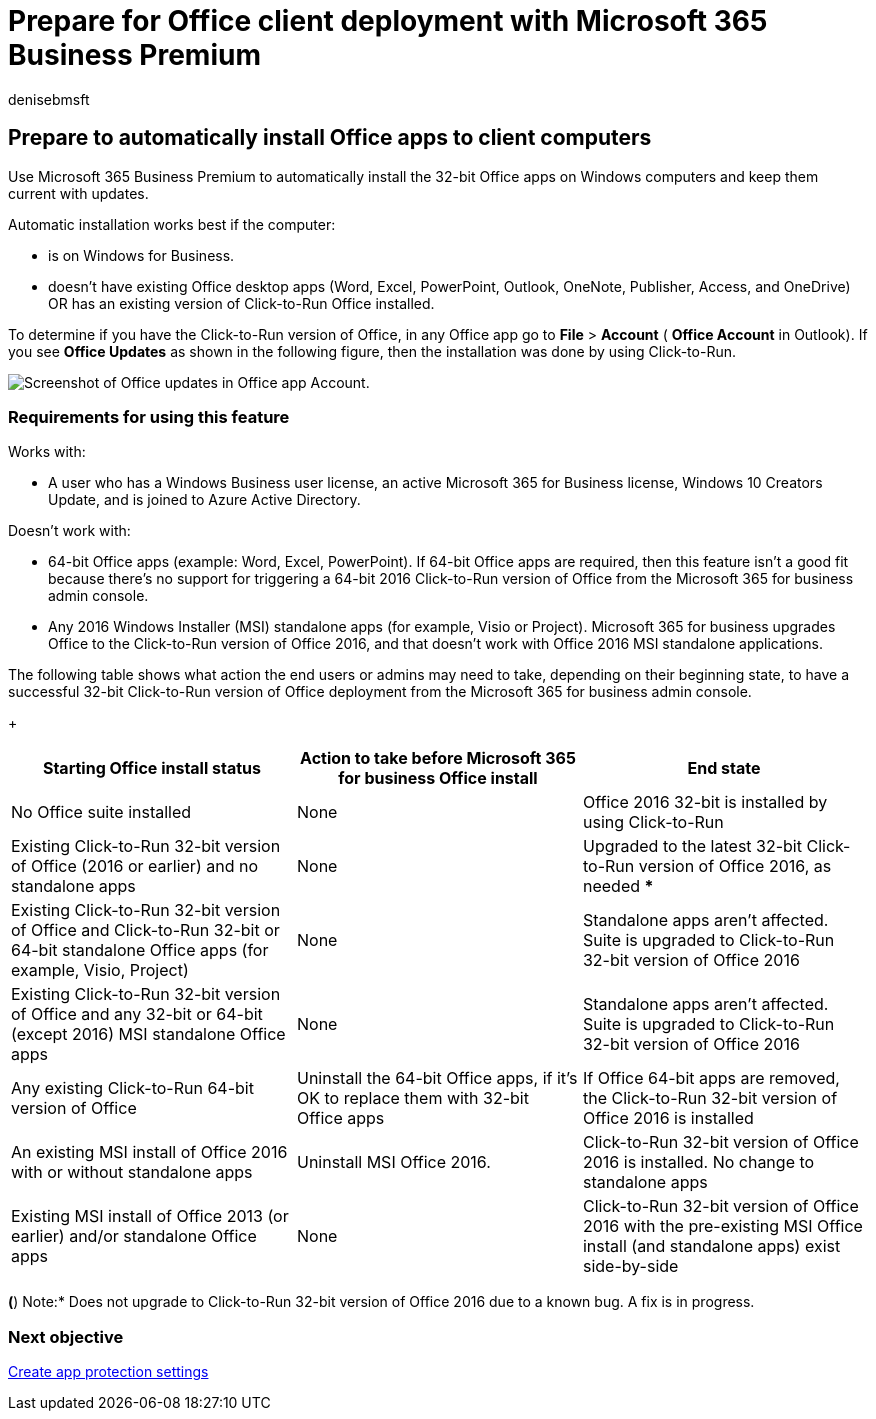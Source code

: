 = Prepare for Office client deployment with Microsoft 365 Business Premium
:ROBOTS: NO INDEX, NO FOLLOW
:audience: Admin
:author: denisebmsft
:description: Learn how to automatically install the 32-bit Office apps on Windows computers and keep them updated in Microsoft 365 Business Premium.
:f1.keywords: ["CSH"]
:manager: dansimp
:ms.author: deniseb
:ms.custom: ["MiniMaven"]
:ms.date: 09/15/2022
:ms.localizationpriority: high
:ms.service: microsoft-365-security
:ms.subservice: other
:ms.topic: conceptual
:search.appverid: ["BCS160", "MET150"]

== Prepare to automatically install Office apps to client computers

Use Microsoft 365 Business Premium to automatically install the 32-bit Office apps on Windows computers and keep them current with updates.

Automatic installation works best if the computer:

* is on Windows for Business.
* doesn't have existing Office desktop apps (Word, Excel, PowerPoint, Outlook, OneNote, Publisher, Access, and OneDrive) OR has an existing version of Click-to-Run Office installed.

To determine if you have the Click-to-Run version of Office, in any Office app go to *File* > *Account* ( *Office Account* in Outlook).
If you see *Office Updates* as shown in the following figure, then the installation was done by using Click-to-Run.

image::./../media/e3439380-fa43-4ed6-ae5d-64851c297df5.png[Screenshot of Office updates in Office app Account.]

=== Requirements for using this feature

Works with:

* A user who has a Windows Business user license, an active Microsoft 365 for Business license, Windows 10 Creators Update, and is joined to Azure Active Directory.

Doesn't work with:

* 64-bit Office apps (example: Word, Excel, PowerPoint).
If 64-bit Office apps are required, then this feature isn't a good fit because there's no support for triggering a 64-bit 2016 Click-to-Run version of Office from the Microsoft 365 for business admin console.
* Any 2016 Windows Installer (MSI) standalone apps (for example, Visio or Project).
Microsoft 365 for business upgrades Office to the Click-to-Run version of Office 2016, and that doesn't work with Office 2016 MSI standalone applications.

The following table shows what action the end users or admins may need to take, depending on their beginning state, to have a successful 32-bit Click-to-Run version of Office deployment from the Microsoft 365 for business admin console.
+

|===
| Starting Office install status | Action to take before Microsoft 365 for business Office install | End state

| No Office suite installed
| None
| Office 2016 32-bit is installed by using Click-to-Run

| Existing Click-to-Run 32-bit version of Office (2016 or earlier) and no standalone apps
| None
| Upgraded to the latest 32-bit Click-to-Run version of Office 2016, as needed ***

| Existing Click-to-Run 32-bit version of Office and Click-to-Run 32-bit or 64-bit standalone Office apps (for example, Visio, Project)
| None
| Standalone apps aren't affected.
Suite is upgraded to Click-to-Run 32-bit version of Office 2016

| Existing Click-to-Run 32-bit version of Office and any 32-bit or 64-bit (except 2016) MSI standalone Office apps
| None
| Standalone apps aren't affected.
Suite is upgraded to Click-to-Run 32-bit version of Office 2016

| Any existing Click-to-Run 64-bit version of Office
| Uninstall the 64-bit Office apps, if it's OK to replace them with 32-bit Office apps
| If Office 64-bit apps are removed, the Click-to-Run 32-bit version of Office 2016 is installed

| An existing MSI install of Office 2016 with or without standalone apps
| Uninstall MSI Office 2016.
| Click-to-Run 32-bit version of Office 2016 is installed.
No change to standalone apps

| Existing MSI install of Office 2013 (or earlier) and/or standalone Office apps
| None
| Click-to-Run 32-bit version of Office 2016 with the pre-existing MSI Office install (and standalone apps) exist side-by-side
|===

*(*) Note:* Does not upgrade to Click-to-Run 32-bit version of Office 2016 due to a known bug.
A fix is in progress.

=== Next objective

xref:m365bp-protection-settings-for-windows-10-devices.adoc[Create app protection settings]
